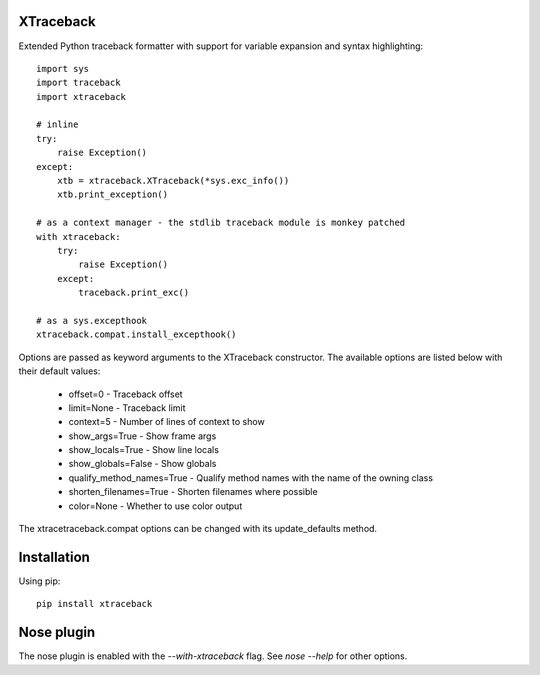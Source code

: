 XTraceback
----------

Extended Python traceback formatter with support for variable expansion and
syntax highlighting::
    
    import sys
    import traceback
    import xtraceback

    # inline
    try:
        raise Exception()
    except:
        xtb = xtraceback.XTraceback(*sys.exc_info())
        xtb.print_exception()

    # as a context manager - the stdlib traceback module is monkey patched
    with xtraceback:
        try:
            raise Exception()
        except:
            traceback.print_exc()
    
    # as a sys.excepthook
    xtraceback.compat.install_excepthook()

Options are passed as keyword arguments to the XTraceback constructor. The available
options are listed below with their default values:
 
 - offset=0 - Traceback offset
 - limit=None - Traceback limit  
 - context=5 - Number of lines of context to show 
 - show_args=True - Show frame args
 - show_locals=True - Show line locals
 - show_globals=False - Show globals
 - qualify_method_names=True - Qualify method names with the name of the owning class
 - shorten_filenames=True - Shorten filenames where possible
 - color=None - Whether to use color output

The xtracetraceback.compat options can be changed with its update_defaults method.
 
Installation
------------

Using pip::
    
    pip install xtraceback

Nose plugin
-----------

The nose plugin is enabled with the `--with-xtraceback` flag. See `nose --help`
for other options.

